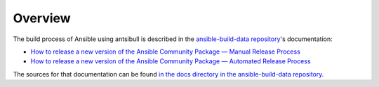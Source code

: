 ..
  Copyright (c) Ansible Project
  GNU General Public License v3.0+ (see LICENSES/GPL-3.0-or-later.txt or https://www.gnu.org/licenses/gpl-3.0.txt)
  SPDX-License-Identifier: GPL-3.0-or-later

********
Overview
********

The build process of Ansible using antsibull is described in the `ansible-build-data repository <https://github.com/ansible-community/ansible-build-data/>`_'s documentation:

* `How to release a new version of the Ansible Community Package — Manual Release Process <https://ansible.readthedocs.io/projects/ansible-build-data/release-process/>`_
* `How to release a new version of the Ansible Community Package — Automated Release Process <https://ansible.readthedocs.io/projects/ansible-build-data/automated-process/>`_

The sources for that documentation can be found `in the docs directory in the ansible-build-data repository <https://github.com/ansible-community/ansible-build-data/tree/main/docs>`_.
